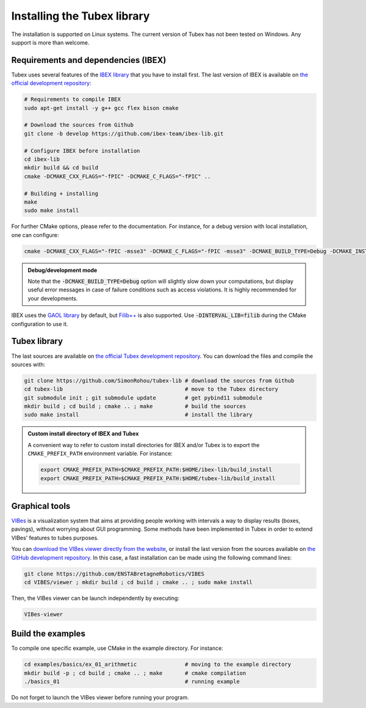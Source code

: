 .. _sec-installation:

############################
Installing the Tubex library
############################

The installation is supported on Linux systems. The current version of Tubex has not been tested on Windows.
Any support is more than welcome.


Requirements and dependencies (IBEX)
------------------------------------

Tubex uses several features of the `IBEX library <http://www.ibex-lib.org/doc/install.html>`_ that you have to install first. The last version of IBEX is available on `the official development repository <https://github.com/ibex-team/ibex-lib>`_:

.. code-block:: bash

  # Requirements to compile IBEX
  sudo apt-get install -y g++ gcc flex bison cmake
  
  # Download the sources from Github
  git clone -b develop https://github.com/ibex-team/ibex-lib.git
  
  # Configure IBEX before installation
  cd ibex-lib
  mkdir build && cd build
  cmake -DCMAKE_CXX_FLAGS="-fPIC" -DCMAKE_C_FLAGS="-fPIC" ..
  
  # Building + installing
  make
  sudo make install

For further CMake options, please refer to the documentation. For instance, for a debug version with local installation, one can configure:

.. code-block:: bash

  cmake -DCMAKE_CXX_FLAGS="-fPIC -msse3" -DCMAKE_C_FLAGS="-fPIC -msse3" -DCMAKE_BUILD_TYPE=Debug -DCMAKE_INSTALL_PREFIX=$HOME/ibex-lib/build_install ..

.. admonition:: Debug/development mode
  
  Note that the :code:`-DCMAKE_BUILD_TYPE=Debug` option will slightly slow down your computations, but display useful error messages in case of failure conditions such as access violations. It is highly recommended for your developments.

IBEX uses the `GAOL library <http://frederic.goualard.net/#research-software>`_ by default, but `Filib++ <http://www2.math.uni-wuppertal.de/wrswt/preprints/prep_01_4.pdf>`_ is also supported. Use :code:`-DINTERVAL_LIB=filib` during the CMake configuration to use it.


Tubex library
-------------

The last sources are available on `the official Tubex development repository <https://github.com/SimonRohou/tubex-lib>`_. You can download the files and compile the sources with:

.. code-block:: bash

  git clone https://github.com/SimonRohou/tubex-lib # download the sources from Github
  cd tubex-lib                                      # move to the Tubex directory
  git submodule init ; git submodule update         # get pybind11 submodule
  mkdir build ; cd build ; cmake .. ; make          # build the sources
  sudo make install                                 # install the library


.. rst-class:: fit-page

  CMake supports the following options:

    ======================  ======================================================================================
    Option                  Description
    ======================  ======================================================================================
    CMAKE_INSTALL_PREFIX    | By default, the library will be installed in system files (:file:`/usr/local/` under Linux).
                              Use ``CMAKE_INSTALL_PREFIX`` to specify another path.
                            | Example:

                            .. code-block:: bash

                              cmake -DCMAKE_INSTALL_PREFIX=$HOME/tubex-lib/build_install ..
                            
                            .. warning::
                            
                              The full path of the folder must not contain white space or weird characters like ``'"\()`*[]``.

    CMAKE_BUILD_TYPE        | Set the build mode either to ``Release`` or ``Debug``.
                            | Default value is ``Debug``. Example:

                            .. code-block:: bash

                              cmake -DCMAKE_BUILD_TYPE=Release ..
                  
                            The :code:`-DCMAKE_BUILD_TYPE=Debug` option is enabled by default. As for IBEX, it will slightly
                            slow down your computations, but display useful error messages in case of failure conditions such
                            as access violations. It is highly recommended for your developments. You can otherwise use the
                            :code:`-DCMAKE_BUILD_TYPE=Release` option. Note also that O3 optimizations are always activated.
                            
                            Once Tubex has been compiled with this option, you should also compile your executable
                            in debug mode.

    CMAKE_PREFIX_PATH       | If IBEX has been installed in a local folder, say :file:`~/ibex-lib/build_install`, you need
                              to indicate this path using the ``CMAKE_PREFIX_PATH`` option.
                            | Example:

                            .. code-block:: bash

                              cmake -DCMAKE_PREFIX_PATH=$HOME/ibex-lib/build_install ..
    ======================  ======================================================================================


.. admonition:: Custom install directory of IBEX and Tubex
  
  A convenient way to refer to custom install directories for IBEX and/or Tubex is to export the ``CMAKE_PREFIX_PATH`` environment variable. For instance:

  .. code-block:: bash

    export CMAKE_PREFIX_PATH=$CMAKE_PREFIX_PATH:$HOME/ibex-lib/build_install
    export CMAKE_PREFIX_PATH=$CMAKE_PREFIX_PATH:$HOME/tubex-lib/build_install


Graphical tools
---------------

`VIBes <http://enstabretagnerobotics.github.io/VIBES/>`_ is a visualization system that aims at providing people working with intervals a way to display results (boxes, pavings), without worrying about GUI programming.
Some methods have been implemented in Tubex in order to extend VIBes' features to tubes purposes.

You can `download the VIBes viewer directly from the website <http://enstabretagnerobotics.github.io/VIBES/>`_, or install the last version from the sources available on `the GitHub development repository <https://github.com/ENSTABretagneRobotics/VIBES>`_. In this case, a fast installation can be made using the following command lines:

.. code-block:: bash

  git clone https://github.com/ENSTABretagneRobotics/VIBES
  cd VIBES/viewer ; mkdir build ; cd build ; cmake .. ; sudo make install

.. \todo: test sudo make install and executable access

Then, the VIBes viewer can be launch independently by executing:

.. code-block:: bash

  VIBes-viewer


Build the examples
------------------

To compile one specific example, use CMake in the example directory.
For instance:

.. code-block:: bash
  
  cd examples/basics/ex_01_arithmetic               # moving to the example directory
  mkdir build -p ; cd build ; cmake .. ; make       # cmake compilation
  ./basics_01                                       # running example

Do not forget to launch the VIBes viewer before running your program.